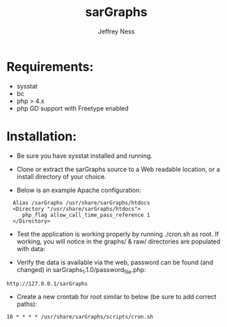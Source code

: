 #+TITLE: sarGraphs
#+TEXT: sarGraphs takes the output of sysstat and creates a 
#+TEXT: graphical (pChart) PHP Web interface. 
#+AUTHOR: Jeffrey Ness
#+EMAIL: jness@flip-edesign.com

* Requirements:
  - sysstat
  - bc
  - php > 4.x 
  - php GD support with Freetype enabled

* Installation:

  - Be sure you have sysstat installed and running. 
  
  - Clone or extract the sarGraphs source to a Web readable location,
    or a install directory of your choice.

  - Below is an example Apache configuration:
  
:   Alias /sarGraphs /usr/share/sarGraphs/htdocs
:   <Directory "/usr/share/sarGraphs/htdocs">	
:      php_flag allow_call_time_pass_reference 1
:   </Directory>


  - Test the application is working properly by running ./cron.sh as
    root. If working, you will notice in the graphs/ & raw/
    directories are populated with data:

  - Verify the data is available via the web, password can be found
    (and changed) in sarGraphs_1.1.0/password_file.php:

: http://127.0.0.1/sarGraphs

  - Create a new crontab for root similar to below (be sure to add correct paths):

: 10 * * * * /usr/share/sarGraphs/scripts/cron.sh
